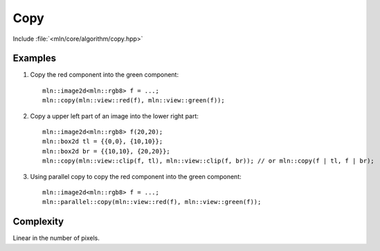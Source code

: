 Copy
====

Include :file:`<mln/core/algorithm/copy.hpp>`

.. cpp:namespace:: mln

.. cpp:function:: void copy(InputImage src, OutputImage dst)

    Copy the values from the source image `src` to destination image `dst` without considering the location. To consider the domain, see :cpp:func:`mln::paste`.
    This is equivalent to the following code::

        for (auto&& [vin,vout] : ranges::view::zip(src.values(), dst.values())
            vout = vin;

    The source and destination images should not alias.
    This function has a parallel implementation, see following section for an example.

    :param src: The source image
    :param dst: The destination image
    :tparam InputImage: A model of :cpp:concept:`InputImage`
    :tparam OutputImage: A model of :cpp:concept:`OutputImage`

    

Examples
--------

#. Copy the red component into the green component::

    mln::image2d<mln::rgb8> f = ...;
    mln::copy(mln::view::red(f), mln::view::green(f));

#. Copy a upper left part of an image into the lower right part::

    mln::image2d<mln::rgb8> f(20,20);
    mln::box2d tl = {{0,0}, {10,10}};
    mln::box2d br = {{10,10}, {20,20}};
    mln::copy(mln::view::clip(f, tl), mln::view::clip(f, br)); // or mln::copy(f | tl, f | br);

#. Using parallel copy to copy the red component into the green component::

    mln::image2d<mln::rgb8> f = ...;
    mln::parallel::copy(mln::view::red(f), mln::view::green(f));
 
Complexity
----------

Linear in the number of pixels.
 